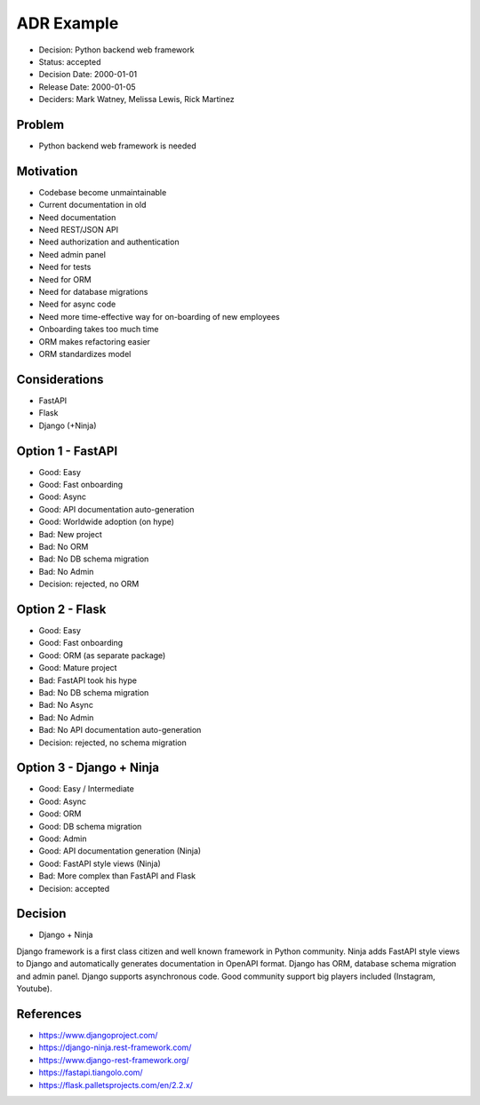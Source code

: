 ADR Example
===========
* Decision: Python backend web framework
* Status: accepted
* Decision Date: 2000-01-01
* Release Date: 2000-01-05
* Deciders: Mark Watney, Melissa Lewis, Rick Martinez


Problem
-------
* Python backend web framework is needed


Motivation
----------
* Codebase become unmaintainable
* Current documentation in old
* Need documentation
* Need REST/JSON API
* Need authorization and authentication
* Need admin panel
* Need for tests
* Need for ORM
* Need for database migrations
* Need for async code
* Need more time-effective way for on-boarding of new employees
* Onboarding takes too much time
* ORM makes refactoring easier
* ORM standardizes model


Considerations
--------------
* FastAPI
* Flask
* Django (+Ninja)


Option 1 - FastAPI
------------------
* Good: Easy
* Good: Fast onboarding
* Good: Async
* Good: API documentation auto-generation
* Good: Worldwide adoption (on hype)
* Bad: New project
* Bad: No ORM
* Bad: No DB schema migration
* Bad: No Admin
* Decision: rejected, no ORM


Option 2 - Flask
----------------
* Good: Easy
* Good: Fast onboarding
* Good: ORM (as separate package)
* Good: Mature project
* Bad: FastAPI took his hype
* Bad: No DB schema migration
* Bad: No Async
* Bad: No Admin
* Bad: No API documentation auto-generation
* Decision: rejected, no schema migration


Option 3 - Django + Ninja
-------------------------
* Good: Easy / Intermediate
* Good: Async
* Good: ORM
* Good: DB schema migration
* Good: Admin
* Good: API documentation generation (Ninja)
* Good: FastAPI style views (Ninja)
* Bad: More complex than FastAPI and Flask
* Decision: accepted


Decision
--------
* Django + Ninja

Django framework is a first class citizen and well known framework in
Python community. Ninja adds FastAPI style views to Django and automatically
generates documentation in OpenAPI format. Django has ORM, database schema
migration and admin panel. Django supports asynchronous code. Good community
support big players included (Instagram, Youtube).


References
----------
* https://www.djangoproject.com/
* https://django-ninja.rest-framework.com/
* https://www.django-rest-framework.org/
* https://fastapi.tiangolo.com/
* https://flask.palletsprojects.com/en/2.2.x/
